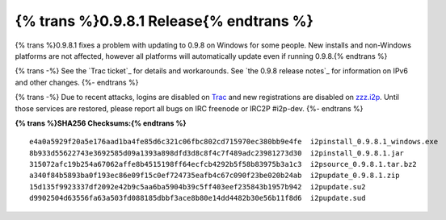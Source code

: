 =============================================
{% trans %}0.9.8.1 Release{% endtrans %}
=============================================
.. meta::
   :date: 2013-10-02
   :category: release
   :excerpt: {% trans %}0.9.8.1 fixes a problem with updating to 0.9.8 on Windows for some people. New installs and non-Windows platforms are not affected, however all platforms will automatically update even if running 0.9.8.{% endtrans %}

{% trans %}0.9.8.1 fixes a problem with updating to 0.9.8 on Windows for some people. New installs and non-Windows platforms are not affected, however all platforms will automatically update even if running 0.9.8.{% endtrans %}

{% trans -%}
See the `Trac ticket`_ for details and workarounds. See
`the 0.9.8 release notes`_ for information on IPv6 and other changes.
{%- endtrans %}

{% trans -%}
Due to recent attacks, logins are disabled on `Trac`_ and new registrations are
disabled on `zzz.i2p`_. Until those services are restored, please report all
bugs on IRC freenode or IRC2P #i2p-dev.
{%- endtrans %}

.. _{% trans %}`Trac ticket`{% endtrans %}: http://{{ i2pconv('trac.i2p2.i2p') }}/ticket/1056
.. _{% trans %}`the 0.9.8 release notes`{% endtrans %}: {{ url_for('blog_post', slug='2013/09/30/0.9.8-Release') }}
.. _`Trac`: http://{{ i2pconv('trac.i2p2.i2p') }}/
.. _`zzz.i2p`: http://{{ i2pconv('zzz.i2p') }}/

**{% trans %}SHA256 Checksums:{% endtrans %}**

::

   e4a0a5929f20a5e176aad1ba4fe85d6c321c06fbc802cd715970ec380bb9e4fe  i2pinstall_0.9.8.1_windows.exe
   8b933d55622743e3692585d09a1393a898dfd3d8c8f4c7f489adc23981273d30  i2pinstall_0.9.8.1.jar
   315072afc19b254a67062affe8b4515198ff64ecfcb4292b5f58b83975b3a1c3  i2psource_0.9.8.1.tar.bz2
   a340f84b5893ba0f193ec86e09f15c0ef724735eafb4c67c090f23be020b24ab  i2pupdate_0.9.8.1.zip
   15d135f9923337df2092e42b9c5aa6ba5904b39c5ff403eef235843b1957b942  i2pupdate.su2
   d9902504d63556fa63a503fd088185dbbf3ace8b80e14dd4482b30e56b11f8d6  i2pupdate.sud
